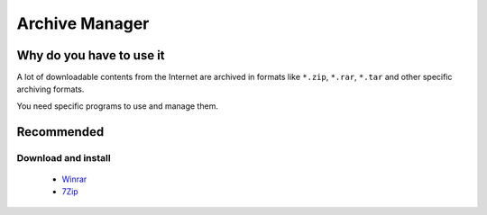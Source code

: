 Archive Manager
===============

Why do you have to use it
-------------------------

A lot of downloadable contents from the Internet are archived in formats like ``*.zip``, ``*.rar``, ``*.tar`` and other specific archiving formats.

You need specific programs to use and manage them.

Recommended
-----------

Download and install
````````````````````

    * `Winrar`_ 
    * `7Zip`_

.. _Winrar: http://www.clubic.com/telecharger-fiche9632-winrar.html
.. _7Zip: http://www.7-zip.org/